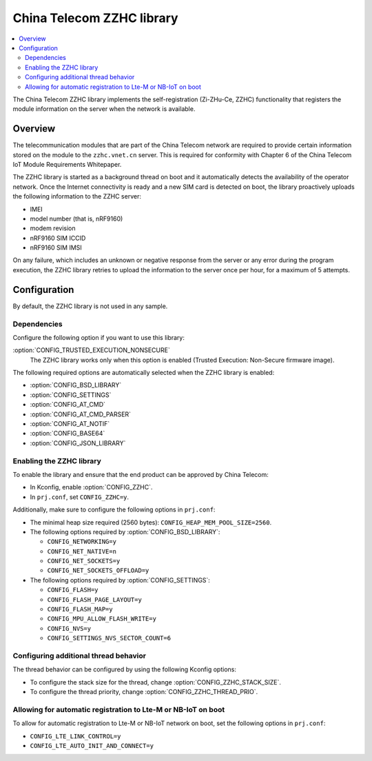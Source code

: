 .. _lib_zzhc:

China Telecom ZZHC library
##########################

.. contents::
   :local:
   :depth: 2

The China Telecom ZZHC library implements the self-registration (Zi-ZHu-Ce, ZZHC) functionality that registers the module information on the server when the network is available.

Overview
********

The telecommunication modules that are part of the China Telecom network are required to provide certain information stored on the module to the ``zzhc.vnet.cn`` server.
This is required for conformity with Chapter 6 of the China Telecom IoT Module Requirements Whitepaper.

The ZZHC library is started as a background thread on boot and it automatically detects the availability of the operator network.
Once the Internet connectivity is ready and a new SIM card is detected on boot, the library proactively uploads the following information to the ZZHC server:

* IMEI
* model number (that is, nRF9160)
* modem revision
* nRF9160 SIM ICCID
* nRF9160 SIM IMSI

On any failure, which includes an unknown or negative response from the server or any error during the program execution, the ZZHC library retries to upload the information to the server once per hour, for a maximum of 5 attempts.

.. _lib_zzhc_configuration:

Configuration
*************

By default, the ZZHC library is not used in any sample.

Dependencies
------------

Configure the following option if you want to use this library:

:option:`CONFIG_TRUSTED_EXECUTION_NONSECURE`
    The ZZHC library works only when this option is enabled (Trusted Execution: Non-Secure firmware image).

The following required options are automatically selected when the ZZHC library is enabled:

* :option:`CONFIG_BSD_LIBRARY`
* :option:`CONFIG_SETTINGS`
* :option:`CONFIG_AT_CMD`
* :option:`CONFIG_AT_CMD_PARSER`
* :option:`CONFIG_AT_NOTIF`
* :option:`CONFIG_BASE64`
* :option:`CONFIG_JSON_LIBRARY`


Enabling the ZZHC library
-------------------------

To enable the library and ensure that the end product can be approved by China Telecom:

* In Kconfig, enable :option:`CONFIG_ZZHC`.
* In ``prj.conf``, set ``CONFIG_ZZHC=y``.

Additionally, make sure to configure the following options in ``prj.conf``:

* The minimal heap size required (2560 bytes): ``CONFIG_HEAP_MEM_POOL_SIZE=2560``.
* The following options required by :option:`CONFIG_BSD_LIBRARY`:

  * ``CONFIG_NETWORKING=y``
  * ``CONFIG_NET_NATIVE=n``
  * ``CONFIG_NET_SOCKETS=y``
  * ``CONFIG_NET_SOCKETS_OFFLOAD=y``

* The following options required by :option:`CONFIG_SETTINGS`:

  * ``CONFIG_FLASH=y``
  * ``CONFIG_FLASH_PAGE_LAYOUT=y``
  * ``CONFIG_FLASH_MAP=y``
  * ``CONFIG_MPU_ALLOW_FLASH_WRITE=y``
  * ``CONFIG_NVS=y``
  * ``CONFIG_SETTINGS_NVS_SECTOR_COUNT=6``


Configuring additional thread behavior
--------------------------------------

The thread behavior can be configured by using the following Kconfig options:

* To configure the stack size for the thread, change :option:`CONFIG_ZZHC_STACK_SIZE`.
* To configure the thread priority, change :option:`CONFIG_ZZHC_THREAD_PRIO`.


Allowing for automatic registration to Lte-M or NB-IoT on boot
--------------------------------------------------------------

To allow for automatic registration to Lte-M or NB-IoT network on boot, set the following options in ``prj.conf``:

* ``CONFIG_LTE_LINK_CONTROL=y``
* ``CONFIG_LTE_AUTO_INIT_AND_CONNECT=y``
